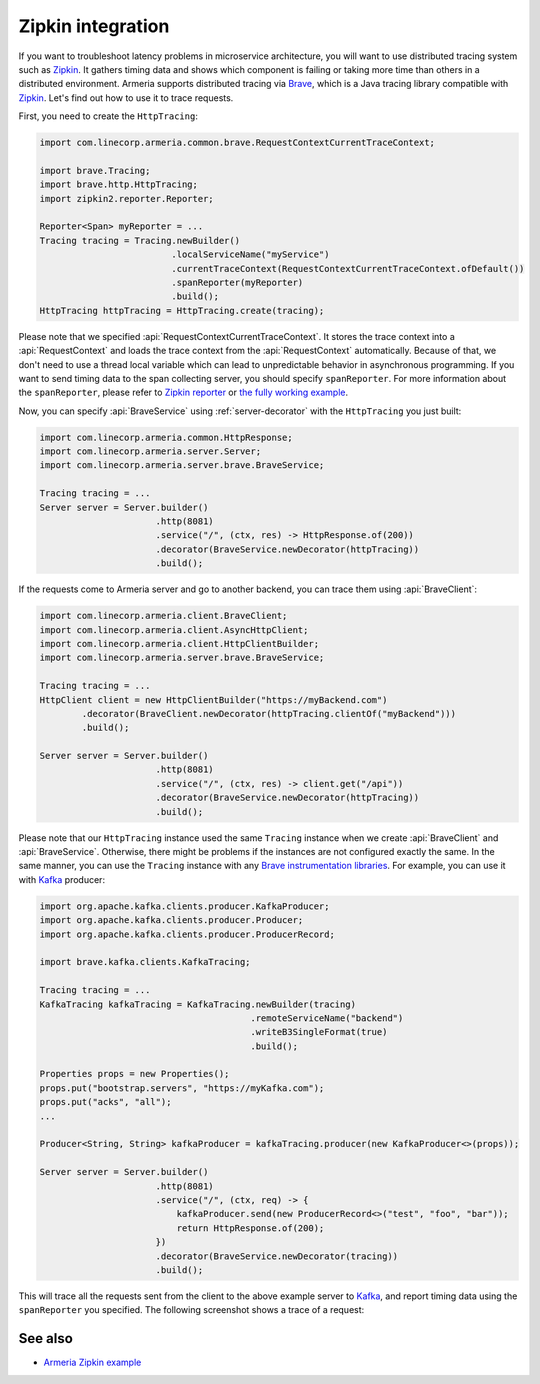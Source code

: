 .. _advanced-zipkin:

Zipkin integration
==================

If you want to troubleshoot latency problems in microservice architecture, you will want to use distributed
tracing system such as `Zipkin <https://zipkin.io/>`_. It gathers timing data and shows which component is
failing or taking more time than others in a distributed environment. Armeria supports distributed tracing via
`Brave <https://github.com/openzipkin/brave/>`_, which is a Java tracing library compatible with
`Zipkin <https://zipkin.io/>`_. Let's find out how to use it to trace requests.

First, you need to create the ``HttpTracing``:

.. code-block:: java

    import com.linecorp.armeria.common.brave.RequestContextCurrentTraceContext;

    import brave.Tracing;
    import brave.http.HttpTracing;
    import zipkin2.reporter.Reporter;

    Reporter<Span> myReporter = ...
    Tracing tracing = Tracing.newBuilder()
                             .localServiceName("myService")
                             .currentTraceContext(RequestContextCurrentTraceContext.ofDefault())
                             .spanReporter(myReporter)
                             .build();
    HttpTracing httpTracing = HttpTracing.create(tracing);

Please note that we specified :api:`RequestContextCurrentTraceContext`. It stores the trace context into a
:api:`RequestContext` and loads the trace context from the :api:`RequestContext` automatically. Because of that,
we don't need to use a thread local variable which can lead to unpredictable behavior in asynchronous
programming. If you want to send timing data to the span collecting server, you should specify ``spanReporter``.
For more information about the ``spanReporter``, please refer to
`Zipkin reporter <https://github.com/openzipkin/zipkin-reporter-java>`_ or
`the fully working example <https://github.com/openzipkin-contrib/zipkin-armeria-example>`_.

Now, you can specify :api:`BraveService` using :ref:`server-decorator` with the ``HttpTracing`` you just built:

.. code-block:: java

    import com.linecorp.armeria.common.HttpResponse;
    import com.linecorp.armeria.server.Server;
    import com.linecorp.armeria.server.brave.BraveService;

    Tracing tracing = ...
    Server server = Server.builder()
                          .http(8081)
                          .service("/", (ctx, res) -> HttpResponse.of(200))
                          .decorator(BraveService.newDecorator(httpTracing))
                          .build();

If the requests come to Armeria server and go to another backend, you can trace them using
:api:`BraveClient`:

.. code-block:: java

    import com.linecorp.armeria.client.BraveClient;
    import com.linecorp.armeria.client.AsyncHttpClient;
    import com.linecorp.armeria.client.HttpClientBuilder;
    import com.linecorp.armeria.server.brave.BraveService;

    Tracing tracing = ...
    HttpClient client = new HttpClientBuilder("https://myBackend.com")
            .decorator(BraveClient.newDecorator(httpTracing.clientOf("myBackend")))
            .build();

    Server server = Server.builder()
                          .http(8081)
                          .service("/", (ctx, res) -> client.get("/api"))
                          .decorator(BraveService.newDecorator(httpTracing))
                          .build();

Please note that our ``HttpTracing`` instance used the same ``Tracing`` instance when we
create :api:`BraveClient` and :api:`BraveService`. Otherwise, there might be problems if the instances are not
configured exactly the same.
In the same manner, you can use the ``Tracing`` instance with any
`Brave instrumentation libraries <https://github.com/openzipkin/brave/tree/master/instrumentation>`_.
For example, you can use it with `Kafka <https://kafka.apache.org/>`_ producer:

.. code-block:: java

    import org.apache.kafka.clients.producer.KafkaProducer;
    import org.apache.kafka.clients.producer.Producer;
    import org.apache.kafka.clients.producer.ProducerRecord;

    import brave.kafka.clients.KafkaTracing;

    Tracing tracing = ...
    KafkaTracing kafkaTracing = KafkaTracing.newBuilder(tracing)
                                            .remoteServiceName("backend")
                                            .writeB3SingleFormat(true)
                                            .build();

    Properties props = new Properties();
    props.put("bootstrap.servers", "https://myKafka.com");
    props.put("acks", "all");
    ...

    Producer<String, String> kafkaProducer = kafkaTracing.producer(new KafkaProducer<>(props));

    Server server = Server.builder()
                          .http(8081)
                          .service("/", (ctx, req) -> {
                              kafkaProducer.send(new ProducerRecord<>("test", "foo", "bar"));
                              return HttpResponse.of(200);
                          })
                          .decorator(BraveService.newDecorator(tracing))
                          .build();

This will trace all the requests sent from the client to the above example server to
`Kafka <https://kafka.apache.org/>`_, and report timing data using the ``spanReporter`` you specified.
The following screenshot shows a trace of a request:

.. image:: _images/zipkin_1.png

See also
--------

- `Armeria Zipkin example <https://github.com/openzipkin-contrib/zipkin-armeria-example>`_
